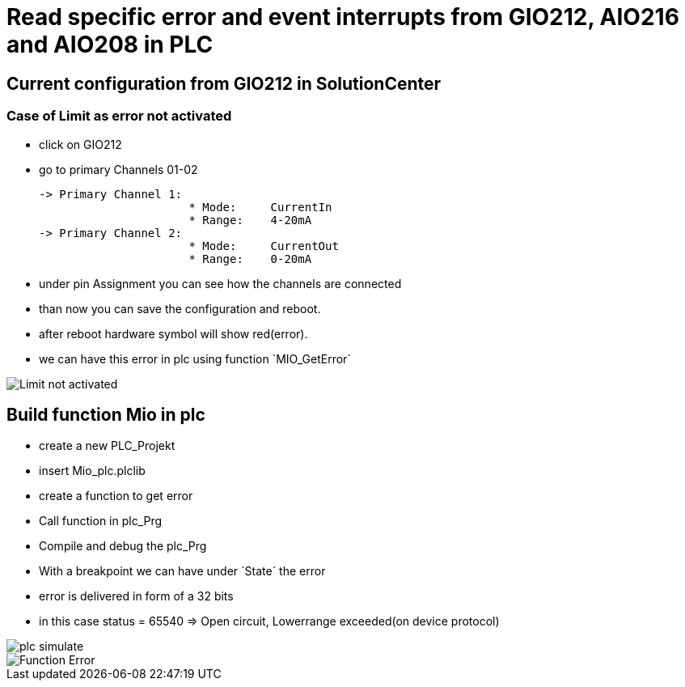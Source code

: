 = Read specific error and event interrupts from GIO212, AIO216 and AIO208 in PLC

== Current configuration from GIO212 in SolutionCenter

=== Case of Limit as error not activated

    - click on GIO212
    - go to primary Channels 01-02

    -> Primary Channel 1:  
                          * Mode:     CurrentIn
                          * Range:    4-20mA                      
    -> Primary Channel 2:  
                          * Mode:     CurrentOut
                          * Range:    0-20mA
                          
     - under pin Assignment you can see how the channels are connected
     - than now you can save the configuration and reboot.
     - after reboot hardware symbol will show red(error).
     - we can have this error in plc using function `MIO_GetError´
                          
image::Limit not activated.gif[]     

== Build function Mio in plc

        - create a new PLC_Projekt
        - insert Mio_plc.plclib
        - create a function to get error
        - Call function in plc_Prg
        - Compile and debug the plc_Prg
        - With a breakpoint we can have under `State´ the error
        - error is delivered in form of a 32 bits
        - in this case status = 65540 => Open circuit, Lowerrange exceeded(on device protocol)
        
image::plc_simulate.gif[]
image::Function_Error.png[]

